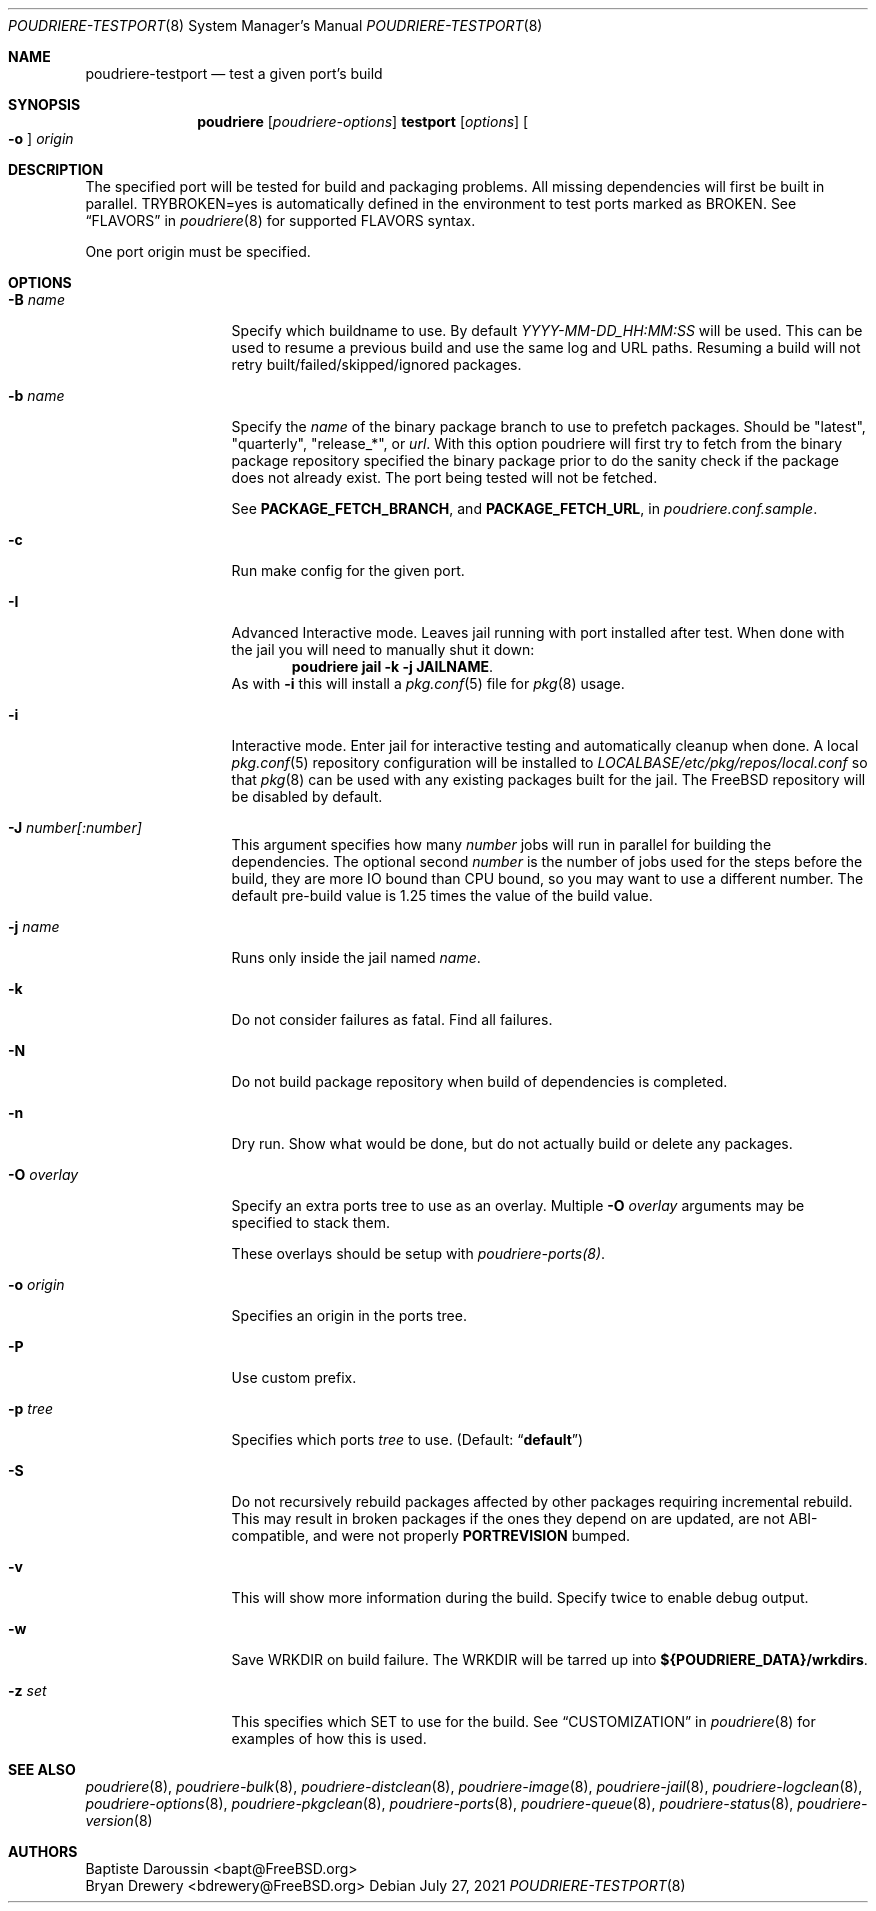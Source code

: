 .\" Copyright (c) 2012 Baptiste Daroussin <bapt@FreeBSD.org>
.\" Copyright (c) 2012-2014 Bryan Drewery <bdrewery@FreeBSD.org>
.\" Copyright (c) 2018 SRI International
.\" All rights reserved.
.\"
.\" Redistribution and use in source and binary forms, with or without
.\" modification, are permitted provided that the following conditions
.\" are met:
.\" 1. Redistributions of source code must retain the above copyright
.\"    notice, this list of conditions and the following disclaimer.
.\" 2. Redistributions in binary form must reproduce the above copyright
.\"    notice, this list of conditions and the following disclaimer in the
.\"    documentation and/or other materials provided with the distribution.
.\"
.\" THIS SOFTWARE IS PROVIDED BY THE AUTHOR AND CONTRIBUTORS ``AS IS'' AND
.\" ANY EXPRESS OR IMPLIED WARRANTIES, INCLUDING, BUT NOT LIMITED TO, THE
.\" IMPLIED WARRANTIES OF MERCHANTABILITY AND FITNESS FOR A PARTICULAR PURPOSE
.\" ARE DISCLAIMED.  IN NO EVENT SHALL THE AUTHOR OR CONTRIBUTORS BE LIABLE
.\" FOR ANY DIRECT, INDIRECT, INCIDENTAL, SPECIAL, EXEMPLARY, OR CONSEQUENTIAL
.\" DAMAGES (INCLUDING, BUT NOT LIMITED TO, PROCUREMENT OF SUBSTITUTE GOODS
.\" OR SERVICES; LOSS OF USE, DATA, OR PROFITS; OR BUSINESS INTERRUPTION)
.\" HOWEVER CAUSED AND ON ANY THEORY OF LIABILITY, WHETHER IN CONTRACT, STRICT
.\" LIABILITY, OR TORT (INCLUDING NEGLIGENCE OR OTHERWISE) ARISING IN ANY WAY
.\" OUT OF THE USE OF THIS SOFTWARE, EVEN IF ADVISED OF THE POSSIBILITY OF
.\" SUCH DAMAGE.
.\"
.\" $FreeBSD$
.\"
.\" Note: The date here should be updated whenever a non-trivial
.\" change is made to the manual page.
.Dd July 27, 2021
.Dt POUDRIERE-TESTPORT 8
.Os
.Sh NAME
.Nm poudriere-testport
.Nd test a given port's build
.Sh SYNOPSIS
.Nm poudriere
.Op Ar poudriere-options
.Cm testport
.Op Ar options
.Oo Fl o Oc Ar origin
.Sh DESCRIPTION
The specified port will be tested for build and packaging problems.
All missing dependencies will first be built in parallel.
.Ev TRYBROKEN=yes
is automatically defined in the environment to test ports marked as
.Ev BROKEN .
See
.Sx FLAVORS
in
.Xr poudriere 8
for supported FLAVORS syntax.
.Pp
One port origin must be specified.
.Sh OPTIONS
.Bl -tag -width "-f conffile"
.It Fl B Ar name
Specify which buildname to use.
By default
.Ar YYYY-MM-DD_HH:MM:SS
will be used.
This can be used to resume a previous build and use the same log and URL paths.
Resuming a build will not retry built/failed/skipped/ignored packages.
.It Fl b Ar name
Specify the
.Ar name
of the binary package branch to use to prefetch packages.
Should be
.Qq latest ,
.Qq quarterly ,
.Qq release_* ,
or
.Ar url .
With this option poudriere will first try to fetch from the binary package
repository specified the binary package prior to do the sanity check if the
package does not already exist.
The port being tested will not be fetched.
.Pp
See
.Sy PACKAGE_FETCH_BRANCH ,
and
.Sy PACKAGE_FETCH_URL ,
in
.Pa poudriere.conf.sample .
.It Fl c
Run make config for the given port.
.It Fl I
Advanced Interactive mode.
Leaves jail running with port installed after test.
When done with the jail you will need to manually shut it down:
.Dl "poudriere jail -k -j JAILNAME" .
As with
.Fl i
this will install a
.Xr pkg.conf 5
file for
.Xr pkg 8
usage.
.It Fl i
Interactive mode.
Enter jail for interactive testing and automatically cleanup when done.
A local
.Xr pkg.conf 5
repository configuration will be installed to
.Pa LOCALBASE/etc/pkg/repos/local.conf
so that
.Xr pkg 8
can be used with any existing packages built for the jail.
The
.Fx
repository will be disabled by default.
.It Fl J Ar number[:number]
This argument specifies how many
.Ar number
jobs will run in parallel for building the dependencies.
The optional second
.Ar number
is the number of jobs used for the steps before the build, they are more IO
bound than CPU bound, so you may want to use a different number.
The default pre-build value is 1.25 times the value of the build value.
.It Fl j Ar name
Runs only inside the jail named
.Ar name .
.It Fl k
Do not consider failures as fatal.
Find all failures.
.It Fl N
Do not build package repository when build of dependencies is
completed.
.It Fl n
Dry run.
Show what would be done, but do not actually build or delete any
packages.
.It Fl O Ar overlay
Specify an extra ports tree to use as an overlay.
Multiple
.Fl O Ar overlay
arguments may be specified to stack them.
.Pp
These overlays should be setup with
.Xr poudriere-ports(8) .
.It Fl o Ar origin
Specifies an origin in the ports tree.
.It Fl P
Use custom prefix.
.It Fl p Ar tree
Specifies which ports
.Ar tree
to use.
.Pq Default: Dq Li default
.It Fl S
Do not recursively rebuild packages affected by other packages requiring
incremental rebuild.
This may result in broken packages if the ones they depend on are updated,
are not ABI-compatible, and were not properly
.Sy PORTREVISION
bumped.
.It Fl v
This will show more information during the build.
Specify twice to enable debug output.
.It Fl w
Save WRKDIR on build failure.
The WRKDIR will be tarred up into
.Sy ${POUDRIERE_DATA}/wrkdirs .
.It Fl z Ar set
This specifies which SET to use for the build.
See
.Sx CUSTOMIZATION
in
.Xr poudriere 8
for examples of how this is used.
.El
.Sh SEE ALSO
.Xr poudriere 8 ,
.Xr poudriere-bulk 8 ,
.Xr poudriere-distclean 8 ,
.Xr poudriere-image 8 ,
.Xr poudriere-jail 8 ,
.Xr poudriere-logclean 8 ,
.Xr poudriere-options 8 ,
.Xr poudriere-pkgclean 8 ,
.Xr poudriere-ports 8 ,
.Xr poudriere-queue 8 ,
.Xr poudriere-status 8 ,
.Xr poudriere-version 8
.Sh AUTHORS
.An Baptiste Daroussin Aq bapt@FreeBSD.org
.An Bryan Drewery Aq bdrewery@FreeBSD.org
